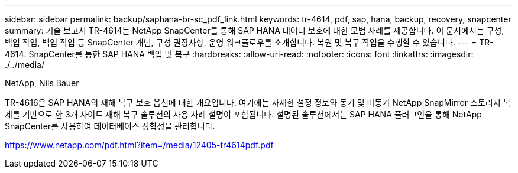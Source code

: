 ---
sidebar: sidebar 
permalink: backup/saphana-br-sc_pdf_link.html 
keywords: tr-4614, pdf, sap, hana, backup, recovery, snapcenter 
summary: 기술 보고서 TR-4614는 NetApp SnapCenter를 통해 SAP HANA 데이터 보호에 대한 모범 사례를 제공합니다. 이 문서에서는 구성, 백업 작업, 백업 작업 등 SnapCenter 개념, 구성 권장사항, 운영 워크플로우를 소개합니다. 복원 및 복구 작업을 수행할 수 있습니다. 
---
= TR-4614: SnapCenter를 통한 SAP HANA 백업 및 복구
:hardbreaks:
:allow-uri-read: 
:nofooter: 
:icons: font
:linkattrs: 
:imagesdir: ./../media/


NetApp, Nils Bauer

TR-4616은 SAP HANA의 재해 복구 보호 옵션에 대한 개요입니다. 여기에는 자세한 설정 정보와 동기 및 비동기 NetApp SnapMirror 스토리지 복제를 기반으로 한 3개 사이트 재해 복구 솔루션의 사용 사례 설명이 포함됩니다. 설명된 솔루션에서는 SAP HANA 플러그인을 통해 NetApp SnapCenter를 사용하여 데이터베이스 정합성을 관리합니다.

link:https://www.netapp.com/pdf.html?item=/media/12405-tr4614pdf.pdf["https://www.netapp.com/pdf.html?item=/media/12405-tr4614pdf.pdf"]

